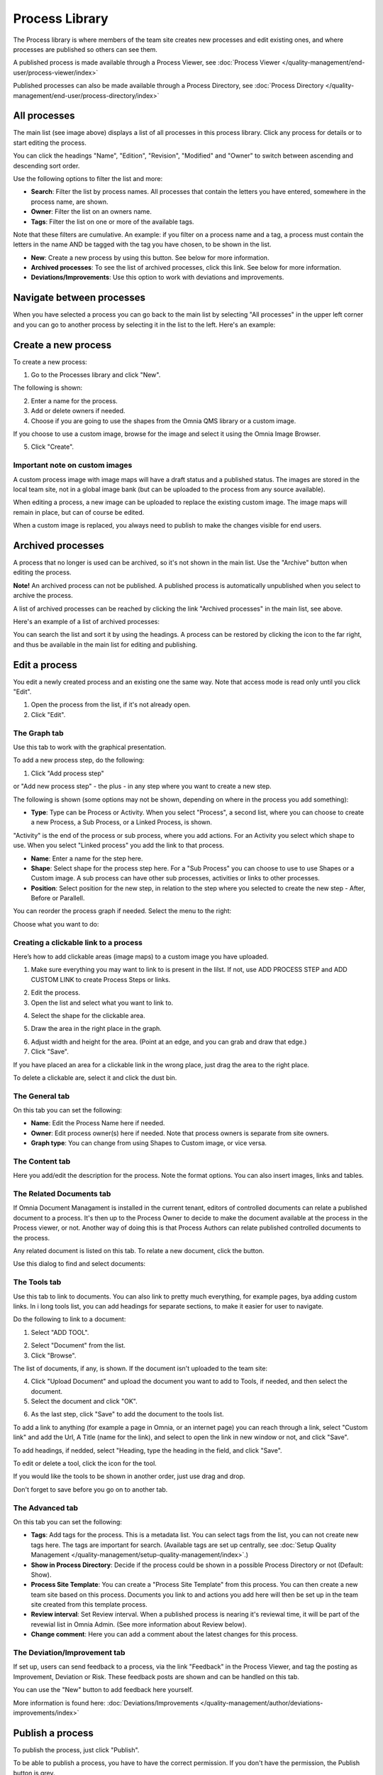 Process Library
===========================

The Process library is where members of the team site creates new processes and edit existing ones, and where processes are published so others can see them. 

.. image:: process-library-overall-new2-border.png

A published process is made available through a Process Viewer, see :doc:`Process Viewer </quality-management/end-user/process-viewer/index>`

Published processes can also be made available through a Process Directory, see :doc:`Process Directory </quality-management/end-user/process-directory/index>`

All processes
*************
The main list (see image above) displays a list of all processes in this process library. Click any process for details or to start editing the process.

You can click the headings "Name", "Edition", "Revision", "Modified" and "Owner" to switch between ascending and descending sort order.

Use the following options to filter the list and more:

.. image:: process-filter-options

+ **Search**: Filter the list by process names. All processes that contain the letters you have entered, somewhere in the process name, are shown.
+ **Owner**: Filter the list on an owners name.
+ **Tags**: Filter the list on one or more of the available tags.

Note that these filters are cumulative. An example: if you filter on a process name and a tag, a process must contain the letters in the name AND be tagged with the tag you have chosen, to be shown in the list.

+ **New**: Create a new process by using this button. See below for more information.
+ **Archived processes**: To see the list of archived processes, click this link. See below for more information.
+ **Deviations/Improvements**: Use this option to work with deviations and improvements.

Navigate between processes
*****************************
When you have selected a process you can go back to the main list by selecting "All processes" in the upper left corner and you can go to another process by selecting it in the list to the left. Here's an example:

.. image:: process-library-navigating-new-border.png

Create a new process
**********************
To create a new process:

1. Go to the Processes library and click "New".

The following is shown:

.. image:: create-new-process-new.png

2. Enter a name for the process.
3. Add or delete owners if needed.
4. Choose if you are going to use the shapes from the Omnia QMS library or a custom image.

If you choose to use a custom image, browse for the image and select it using the Omnia Image Browser.

5. Click "Create".

Important note on custom images
-------------------------------
A custom process image with image maps will have a draft status and a published status. The images are stored in the local team site, not in a global image bank (but can be uploaded to the process from any source available).

When editing a process, a new image can be uploaded to replace the existing custom image. The image maps will remain in place, but can of course be edited.

When a custom image is replaced, you always need to  publish to make the changes visible for end users.

Archived processes
*******************
A process that no longer is used can be archived, so it's not shown in the main list. Use the "Archive" button when editing the process.

**Note!** An archived process can not be published. A published process is automatically unpublished when you select to archive the process.

.. image:: archive-button-new-border.png

A list of archived processes can be reached by clicking the link "Archived processes" in the main list, see above.

Here's an example of a list of archived processes:

.. image:: archived-processes-new-border.png

You can search the list and sort it by using the headings. A process can be restored by clicking the icon to the far right, and thus be available in the main list for editing and publishing.

.. image:: restore-archived-new-border.png

Edit a process
****************
You edit a newly created process and an existing one the same way. Note that access mode is read only until you click "Edit". 

1. Open the process from the list, if it's not already open.
2. Click "Edit".

.. image:: edit-process-1-evennewer-border.png

The Graph tab
--------------
Use this tab to work with the graphical presentation.

To add a new process step, do the following:

1. Click "Add process step"

.. image:: add-process-step-graph-new.png

or "Add new process step" - the plus - in any step where you want to create a new step.

.. image:: add-new-step-new-1.png

The following is shown (some options may not be shown, depending on where in the process you add something):

.. image:: add-process-step-new-2.png

+ **Type**: Type can be Process or Activity. When you select "Process", a second list, where you can choose to create a new Process, a Sub Process, or a Linked Process, is shown. 

.. image:: add-process-step-subprocess-new.png

"Activity" is the end of the process or sub process, where you add actions. For an Activity you select which shape to use. When you select "Linked process" you add the link to that process.

+ **Name**: Enter a name for the step here.
+ **Shape**: Select shape for the process step here. For a "Sub Process" you can choose to use to use Shapes or a Custom image. A sub process can have other sub processes, activities or links to other processes.
+ **Position**: Select position for the new step, in relation to the step where you selected to create the new step - After, Before or Parallell.

You can reorder the process graph if needed. Select the menu to the right:

.. image:: select-reorder-new2.png

Choose what you want to do:

.. image:: reorder-options-new.png

Creating a clickable link to a process
---------------------------------------
Here’s how to add clickable areas (image maps) to a custom image you have uploaded.

1. Make sure everything you may want to link to is present in the lilst. If not, use ADD PROCESS STEP and ADD CUSTOM LINK to create Process Steps or links.

.. image:: clickable-step-1.png

2.	Edit the process.
3.	Open the list and select what you want to link to.

.. image:: clickable-link-open-list.png

4. Select the shape for the clickable area.

.. image:: clickable-shape-border.png
 
5.	Draw the area in the right place in the graph.

.. image:: clickable-added.png

6. Adjust width and height for the area. (Point at an edge, and you can grab and draw that edge.)
7.	Click "Save".

.. image:: clickable-save.png
 
If you have placed an area for a clickable link in the wrong place, just drag the area to the right place. 

To delete a clickable are, select it and click the dust bin.

.. image:: clickable-dustbin.png

The General tab
------------------
On this tab you can set the following:

.. image:: process-library-general-new.png

+ **Name**: Edit the Process Name here if needed.
+ **Owner**: Edit process owner(s) here if needed. Note that process owners is separate from site owners. 
+ **Graph type**: You can change from using Shapes to Custom image, or vice versa.

The Content tab
-----------------
Here you add/edit the description for the process. Note the format options. You can also insert images, links and tables.

.. image:: process-library-content-new.png

The Related Documents tab
--------------------------
If Omnia Document Managament is installed in the current tenant, editors of controlled documents can relate a published document to a process. It's then up to the Process Owner to decide to make the document available at the process in the Process viewer, or not. Another way of doing this is that Process Authors can relate published controlled documents to the process.

Any related document is listed on this tab. To relate a new document, click the button.

.. image:: process-library-documents-new.png

Use this dialog to find and select documents:

.. image:: process-library-documents-list-new.png

The Tools tab
-----------------
Use this tab to link to documents. You can also link to pretty much everything, for example pages, bya adding custom links. In i long tools list, you can add headings for separate sections, to make it easier for user to navigate.

.. image:: process-library-tools-new.png

Do the following to link to a document:

1. Select "ADD TOOL".

.. image:: process-library-tools-add-tool.png

2. Select "Document" from the list.
3. Click "Browse".

The list of documents, if any, is shown. If the document isn't uploaded to the team site:

4. Click "Upload Document" and upload the document you want to add to Tools, if needed, and then select the document.
5. Select the document and click "OK".

.. image:: select-document-ok.png

6. As the last step, click "Save" to add the document to the tools list.

.. image:: tools-document-click-save.png

To add a link to anything (for example a page in Omnia, or an internet page) you can reach through a link, select "Custom link" and add the Url, A Title (name for the link), and select to open the link in new window or not, and click "Save".

.. image:: process-library-tool-custom-new.png

To add headings, if nedded, select "Heading, type the heading in the field, and click "Save".

.. image:: process-library-heading-new.png

To edit or delete a tool, click the icon for the tool.

.. image:: process-library-tools-delete-new.png

If you would like the tools to be shown in another order, just use drag and drop.

Don't forget to save before you go on to another tab.

The Advanced tab
-------------------
On this tab you can set the following:

.. image:: process-library-advanced-border.png

+ **Tags**: Add tags for the process. This is a metadata list. You can select tags from the list, you can not create new tags here. The tags are important for search. (Available tags are set up centrally, see :doc:`Setup Quality Management </quality-management/setup-quality-management/index>`.)
+ **Show in Process Directory**: Decide if the process could be shown in a possible Process Directory or not (Default: Show).
+ **Process Site Template**: You can create a "Process Site Template" from this process. You can then create a new team site based on this process. Documents you link to and actions you add here will then be set up in the team site created from this template process.
+ **Review interval**: Set Review interval. When a published process is nearing it's reviewal time, it will be part of the revewial list in Omnia Admin. (See more information about Review below).
+ **Change comment**: Here you can add a comment about the latest changes for this process.

The Deviation/Improvement tab
------------------------------
If set up, users can send feedback to a process, via the link "Feedback" in the Process Viewer, and tag the posting as Improvement, Deviation or Risk. These feedback posts are shown and can be handled on this tab.

.. image:: deviation-tab-new.png

You can use the "New" button to add feedback here yourself.

More information is found here: :doc:`Deviations/Improvements </quality-management/author/deviations-improvements/index>`

Publish a process
******************
To publish the process, just click "Publish".

To be able to publish a process, you have to have the correct permission. If you don't have the permission, the Publish button is grey.

Review processes
******************
To see a list of processes that is nearing their review times, do the following:

1. Go to a site where a Process Library is installed.
2. Open Omnia Admin and select "Process Management" under "Site Collection".

.. image:: process-review-process-management.png

Then select "Reviews". Here's an example of a Review list:

.. image:: process-review-list.png

Use the fields at the top to filter the list. Use "Clear" to clear filtering and see the whole list. Use "Export" to export the list that is shown, to Excel.

Also note that you can click the headings to change between ascending and descending sorting.
